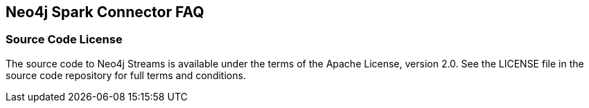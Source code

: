 [#faq]
== Neo4j Spark Connector FAQ

ifdef::env-docs[]
[abstract]
--
This chapter answers frequently asked questions
--
endif::env-docs[]

=== Source Code License

The source code to Neo4j Streams is available under the terms of the Apache License, version 2.0.  See the LICENSE file in
the source code repository for full terms and conditions.

